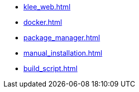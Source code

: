 * xref:klee_web.adoc[]
* xref:docker.adoc[]
* xref:package_manager.adoc[]
* xref:manual_installation.adoc[]
* xref:build_script.adoc[]
